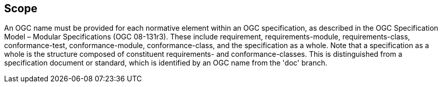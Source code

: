 == Scope

An OGC name must be provided for each normative element within an OGC specification, as described in the OGC Specification Model – Modular Specifications (OGC 08-131r3). These include requirement, requirements-module, requirements-class, conformance-test, conformance-module, conformance-class, and the specification as a whole.   Note that a specification as a whole is the structure composed of constituent requirements- and conformance-classes. This is distinguished from a specification document or standard, which is identified by an OGC name from the 'doc' branch.   
